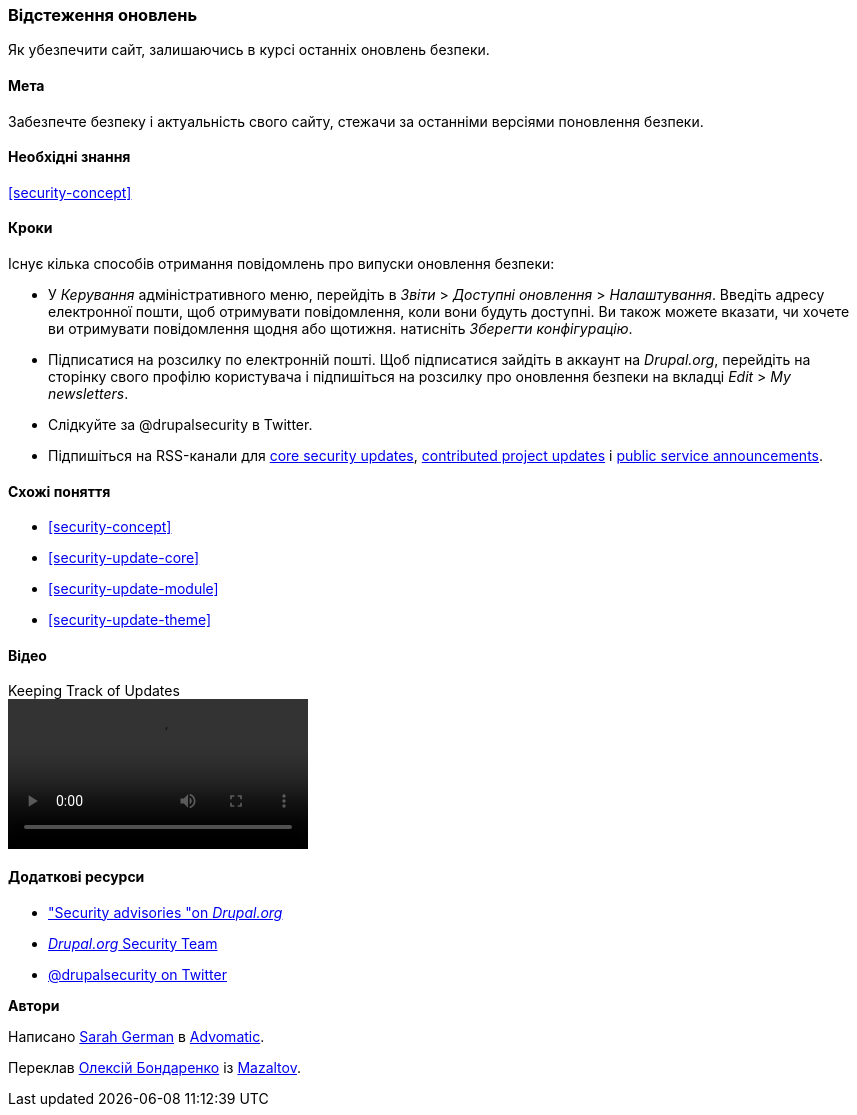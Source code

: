 [[security-announce]]

=== Відстеження оновлень

[role="summary"]
Як убезпечити сайт, залишаючись в курсі останніх оновлень безпеки.

(((Оновлення, відстеження)))
(((Оновлення безпеки, відстеження)))
(((Update Manager модуль, огляд)))
(((Повідомлення про безпеку, підписатися на електронну пошту)))
(((Повідомлення про безпеку, підписатися на Twitter)))

==== Мета

Забезпечте безпеку і актуальність свого сайту, стежачи за останніми версіями поновлення
безпеки.

==== Необхідні знання

<<security-concept>>

// ==== Site prerequisites

==== Кроки

Існує кілька способів отримання повідомлень про випуски оновлення безпеки:

* У _Керування_ адміністративного меню, перейдіть в _Звіти_ > _Доступні оновлення_ > _Налаштування_. Введіть адресу електронної пошти, щоб отримувати повідомлення, коли вони будуть
доступні. Ви також можете вказати, чи хочете ви отримувати повідомлення щодня або щотижня. натисніть
_Зберегти конфігурацію_.

* Підписатися на розсилку по електронній пошті. Щоб підписатися зайдіть в аккаунт на
_Drupal.org_, перейдіть на сторінку свого профілю користувача і підпишіться
на розсилку про оновлення безпеки на вкладці _Edit_ > _My newsletters_.

* Слідкуйте за @drupalsecurity в Twitter.

* Підпишіться на RSS-канали для
https://www.drupal.org/security/rss.xml[core security updates],
https://www.drupal.org/security/contrib/rss.xml[contributed project updates] і
https://www.drupal.org/security/psa/rss.xml[public service announcements].

// ==== Expand your understanding

==== Схожі поняття

* <<security-concept>>
* <<security-update-core>>
* <<security-update-module>>
* <<security-update-theme>>

==== Відео

// Video from Drupalize.Me.
video::https://www.youtube-nocookie.com/embed/GcamYLNeGAs[title="Keeping Track of Updates"]

==== Додаткові ресурси

* https://www.drupal.org/security["Security advisories "on _Drupal.org_]
* https://www.drupal.org/drupal-security-team/general-information[_Drupal.org_ Security Team]
* https://twitter.com/drupalsecurity[@drupalsecurity on Twitter]


*Автори*

Написано https://www.drupal.org/u/hey_germano[Sarah German] в
https://www.advomatic.com[Advomatic].

Переклав https://www.drupal.org/user/2914091[Олексій Бондаренко] із https://drupal.org/mazaltov[Mazaltov].